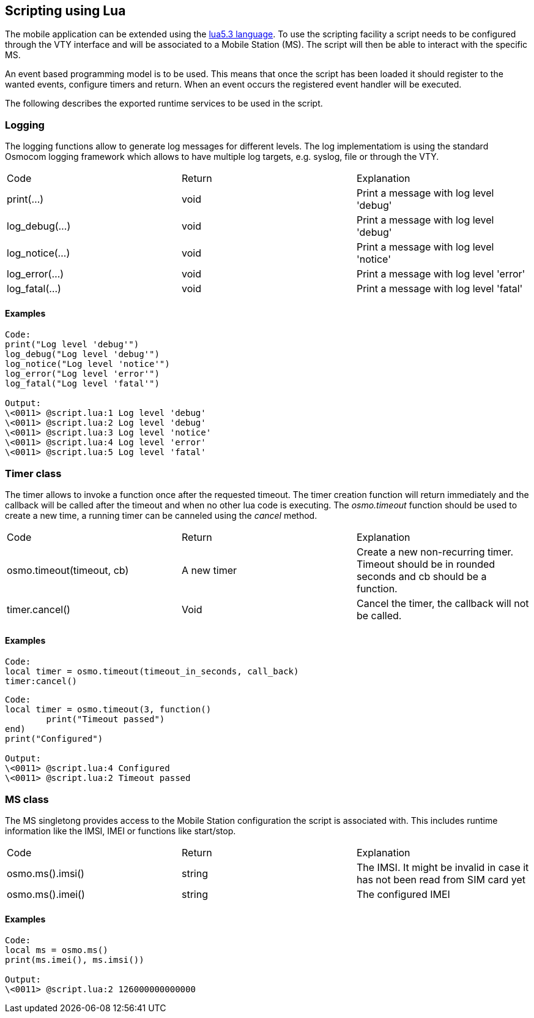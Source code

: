 [[scripting]]
== Scripting using Lua

The mobile application can be extended using the
https://www.lua.org/manual/5.3/[lua5.3 language].
To use the scripting facility a script needs to be
configured through the VTY interface and will be
associated to a Mobile Station (MS). The script will
then be able to interact with the specific MS.

An event based programming model is to be used. This
means that once the script has been loaded it should
register to the wanted events, configure timers and
return. When an event occurs the registered event
handler will be executed.

The following describes the exported runtime services
to be used in the script.

=== Logging

The logging functions allow to generate log messages
for different levels. The log implementatiom is using
the standard Osmocom logging framework which allows to
have multiple log targets, e.g. syslog, file or through
the VTY.

|========
|Code              |Return | Explanation
|print(...)        |void  | Print a message with log level 'debug'
|log_debug(...)    |void  | Print a message with log level 'debug'
|log_notice(...)   |void  | Print a message with log level 'notice'
|log_error(...)    |void  | Print a message with log level 'error'
|log_fatal(...)    |void  | Print a message with log level 'fatal'
|========

==== Examples

----
Code:
print("Log level 'debug'")
log_debug("Log level 'debug'")
log_notice("Log level 'notice'")
log_error("Log level 'error'")
log_fatal("Log level 'fatal'")

Output:
\<0011> @script.lua:1 Log level 'debug' 
\<0011> @script.lua:2 Log level 'debug' 
\<0011> @script.lua:3 Log level 'notice' 
\<0011> @script.lua:4 Log level 'error' 
\<0011> @script.lua:5 Log level 'fatal' 

----

=== Timer class

The timer allows to invoke a function once after the requested
timeout. The timer creation function will return immediately and
the callback will be called after the timeout and when no other
lua code is executing. The _osmo.timeout_ function should be used
to create a new time, a running timer can be canneled using the _cancel_
method.

|========
|Code                     |Return     |Explanation
|osmo.timeout(timeout, cb)|A new timer|Create a new non-recurring timer. Timeout should be in rounded seconds and cb should be a function.
|timer.cancel()           |Void       |Cancel the timer, the callback will not be called.
|========

==== Examples

----
Code:
local timer = osmo.timeout(timeout_in_seconds, call_back)
timer:cancel()
----

----
Code:
local timer = osmo.timeout(3, function()
	print("Timeout passed")
end)
print("Configured")

Output:
\<0011> @script.lua:4 Configured
\<0011> @script.lua:2 Timeout passed
----

=== MS class

The MS singletong provides access to the Mobile Station configuration
the script is associated with. This includes runtime information like
the IMSI, IMEI or functions like start/stop.

|========
|Code                     |Return     |Explanation
|osmo.ms().imsi()         |string     |The IMSI. It might be invalid in case it has not been read from SIM card yet
|osmo.ms().imei()         |string     |The configured IMEI
|========
==== Examples

-----
Code:
local ms = osmo.ms()
print(ms.imei(), ms.imsi())

Output:
\<0011> @script.lua:2 126000000000000
-----
